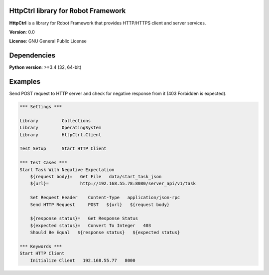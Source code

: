 HttpCtrl library for Robot Framework
====================================

**HttpCtrl** is a library for Robot Framework that provides HTTP/HTTPS client and server services.

**Version**: 0.0

**License**: GNU General Public License


Dependencies
============

**Python version**: >=3.4 (32, 64-bit)


Examples
========

Send POST request to HTTP server and check for negative response from it (403 Forbidden is expected).

.. code:: robot-framework

    *** Settings ***

    Library         Collections
    Library         OperatingSystem
    Library         HttpCtrl.Client

    Test Setup      Start HTTP Client

    *** Test Cases ***
    Start Task With Negative Expectation
        ${request body}=   Get File   data/start_task_json
        ${url}=            http://192.168.55.78:8080/server_api/v1/task

        Set Request Header    Content-Type   application/json-rpc
        Send HTTP Request     POST   ${url}   ${request body}

        ${response status}=   Get Response Status
        ${expected status}=   Convert To Integer   403
        Should Be Equal   ${response status}   ${expected status}

    *** Keywords ***
    Start HTTP Client
        Initialize Client   192.168.55.77   8000
